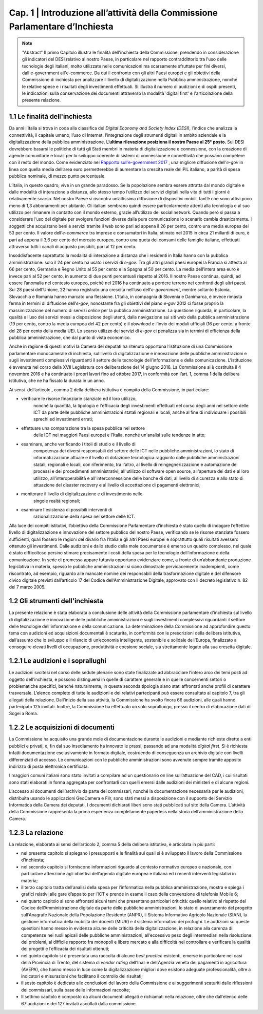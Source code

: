 =============================================================================
Cap. 1 | Introduzione all’attività della Commissione Parlamentare d’Inchiesta
=============================================================================

.. note:: "Abstract"
   Il primo Capitolo illustra le finalità dell'inchiesta della Commissione,
   prendendo in considerazione gli indicatori del DESI relativo al nostro
   Paese, in particolare nel rapporto contraddittorio tra l'uso delle
   tecnologie degli italiani, molto utilizzate nelle comunicazioni ma
   scarsamente sfruttate per fini diversi, dall'e-government
   all'e-commerce. Da qui il confronto con gli altri Paesi europei e
   gli obiettivi della Commissione di inchiesta per analizzare il livello
   di digitalizzazione nella Pubblica amministrazione, nonché le relative
   spese e i risultati degli investimenti effettuati. Si illustra il numero
   di audizioni e di ospiti presenti, le indicazioni sulla conservazione
   dei documenti attraverso la modalità 'digital first' e l'articolazione
   della presente relazione.
   
1.1 Le finalità dell'inchiesta
^^^^^^^^^^^^^^^^^^^^^^^^^^^^^^^^^^^^^^
Da anni l’Italia si trova in coda alla classifica del *Digital Economy
and Society Index (DESI)*, l’indice che analizza la connettività, il
capitale umano, l’uso di Internet, l’integrazione degli strumenti
digitali in ambito aziendale e la digitalizzazione della pubblica
amministrazione. **L’ultima rilevazione posiziona il nostro Paese al 25°
posto.** Sul DESI dovrebbero basarsi le politiche di tutti gli Stati
membri in materia di digitalizzazione e connessione, con la creazione di
agende comunitarie e locali per lo sviluppo coerente di sistemi di
connessione e connettività che possano competere con il resto del mondo.
Come evidenziato nel `Rapporto sull’\ e-government 2017 <https://www.bemresearch.it/report/e-government/>`_
, una migliore
diffusione dell’\ *e-gov* in linea con quella media dell’area euro
permetterebbe di aumentare la crescita reale del PIL italiano, a parità
di spesa pubblica nominale, di mezzo punto percentuale.

L’Italia, in questo quadro, vive in un grande paradosso. Se la
popolazione sembra essere attratta dal mondo digitale e dalle modalità
di interazione a distanza, allo stesso tempo l’utilizzo dei servizi
digitali nella vita di tutti i giorni è relativamente scarso. Nel nostro
Paese si riscontra un’altissima diffusione di dispositivi mobili, tant’è
che sono attivi poco meno di 1,3 abbonamenti per abitante. Gli italiani
sembrano quindi essere particolarmente attenti alla tecnologia e al suo
utilizzo per rimanere in contatto con il mondo esterno, grazie
all’utilizzo dei social network. Quando però si passa a considerare
l’uso del digitale per svolgere funzioni diverse dalla pura
comunicazione lo scenario cambia drasticamente. I soggetti che
acquistano beni e servizi tramite il web sono pari ad appena il 26 per
cento, contro una media europea del 53 per cento. Il valore
dell’\ *e-commerce* tra imprese e consumatori in Italia, stimato nel
2015 in circa 21 miliardi di euro, è pari ad appena il 3,6 per cento del
mercato europeo, contro una quota dei consumi delle famiglie italiane,
effettuati attraverso tutti i canali di acquisto possibili, pari al 12
per cento.

Insoddisfacente soprattutto la modalità di interazione a distanza che i
residenti in Italia hanno con la pubblica amministrazione: solo il 24
per cento ha usato i servizi di *e-gov*. Tra gli altri grandi paesi
europei la Francia si attesta al 66 per cento, Germania e Regno Unito al
55 per cento e la Spagna al 50 per cento. La media dell’intera area euro
è invece pari al 52 per cento, in aumento di due punti percentuali
rispetto al 2016. Il nostro Paese continua, quindi, ad essere l’anomalia
nel contesto europeo, poiché nel 2016 ha continuato a perdere terreno
nei confronti degli altri paesi. Sui 28 paesi dell’Unione, 22 hanno
registrato una crescita nell’uso dell’\ *e-government*, mentre soltanto
Estonia, Slovacchia e Romania hanno marcato una flessione. L’Italia, in
compagnia di Slovenia e Danimarca, è invece rimasta ferma in termini di
diffusione dell’\ *e-gov*, nonostante fra gli obiettivi del piano
*e-gov* 2012 ci fosse proprio la massimizzazione del numero di servizi
*online* per la pubblica amministrazione. La questione riguarda, in
particolare, la qualità e l’uso dei servizi messi a disposizione degli
utenti, dalla navigazione sui siti web della pubblica amministrazione
(19 per cento, contro la media europea del 42 per cento) e il *download*
e l’invio dei moduli ufficiali (16 per cento, a fronte del 28 per cento
della media UE). Lo scarso utilizzo dei servizi di *e-gov* ci penalizza
sia in termini di efficienza della pubblica amministrazione, che dal
punto di vista economico.

Anche in ragione di questi motivi la Camera dei deputati ha ritenuto
opportuna l’istituzione di una Commissione parlamentare monocamerale di
inchiesta, sul livello di digitalizzazione e innovazione delle pubbliche
amministrazioni e sugli investimenti complessivi riguardanti il settore
delle tecnologie dell’informazione e della comunicazione. L’istituzione
è avvenuta nel corso della XVII Legislatura con deliberazione del 14
giugno 2016. La Commissione si è costituita il 4 novembre 2016 e ha
continuato i propri lavori fino ad ottobre 2017, in conformità con
l’art. 1, comma 1 della delibera istitutiva, che ne ha fissato la durata
in un anno.

Ai sensi  dell’articolo , comma 2 della delibera istitutiva è compito
della Commissione, in particolare:

- verificare le risorse finanziarie stanziate ed il loro utilizzo,
    nonché la quantità, la tipologia e l'efficacia degli investimenti
    effettuati nel corso degli anni nel settore delle ICT da parte delle
    pubbliche amministrazioni statali regionali e locali, anche al fine
    di individuare i possibili sprechi ed investimenti errati;

- effettuare una comparazione tra la spesa pubblica nel settore
    delle ICT nei maggiori Paesi europei e l'Italia, nonché un'analisi
    sulle tendenze in atto;

- esaminare, anche verificando i titoli di studio e il livello di
    competenza dei diversi responsabili del settore delle ICT nelle
    pubbliche amministrazioni, lo stato di informatizzazione attuale e
    il livello di dotazione tecnologica raggiunto dalle pubbliche
    amministrazioni statali, regionali e locali, con riferimento, tra
    l'altro, al livello di reingegnerizzazione e automazione dei
    processi e dei procedimenti amministrativi, all'utilizzo di software
    open source, all'apertura dei dati e al loro utilizzo,
    all'interoperabilità e all'interconnessione delle banche di dati, al
    livello di sicurezza e allo stato di attuazione del disaster
    recovery e al livello di accettazione di pagamenti elettronici;

- monitorare il livello di digitalizzazione e di investimento nelle
    singole realtà regionali;

- esaminare l'esistenza di possibili interventi di
    razionalizzazione della spesa nel settore delle ICT.

Alla luce dei compiti istitutivi, l’obiettivo della Commissione
Parlamentare d’inchiesta è stato quello di indagare l’effettivo livello
di digitalizzazione e innovazione del settore pubblico del nostro Paese,
verificando se le risorse stanziate fossero sufficienti, quali fossero
le ragioni del divario fra l’Italia e gli altri Paesi europei e
soprattutto quali risultati avessero ottenuto gli investimenti. Dalle
audizioni e dallo studio della mole documentale è emerso un quadro
complesso, nel quale è stato difficoltoso persino stimare precisamente i
costi della spesa per le tecnologie dell’informazione e della
comunicazione. In sede di premessa appare tuttavia opportuno evidenziare
come, a fronte di un’abbondante produzione legislativa in materia,
spesso le pubbliche amministrazioni si siano dimostrate pervicacemente
inadempienti, come riscontrato, ad esempio, riguardo alle mancate nomine
dei responsabili della trasformazione digitale e del difensore civico
digitale previsti dall’articolo 17 del Codice dell’Amministrazione
Digitale, approvato con il decreto legislativo n. 82 del 7 marzo 2005.
  
1.2 Gli strumenti dell'inchiesta
^^^^^^^^^^^^^^^^^^^^^^^^^^^^^^^^^^^^^^
La presente relazione è stata elaborata a conclusione delle attività
della Commissione parlamentare d'inchiesta sul livello di
digitalizzazione e innovazione delle pubbliche amministrazioni e sugli
investimenti complessivi riguardanti il settore delle tecnologie
dell'informazione e della comunicazione. La determinazione della
Commissione ad approfondire questo tema con audizioni ed acquisizioni
documentali è scaturita, in conformità con le prescrizioni della
delibera istitutiva, dall’assunto che lo sviluppo e il rilancio di
un’economia intelligente, sostenibile e solidale dell’Europa,
finalizzato a conseguire elevati livelli di occupazione, produttività e
coesione sociale, sia strettamente legato alla sua crescita digitale.

1.2.1 Le audizioni e i soprallughi
^^^^^^^^^^^^^^^^^^^^^^^^^^^^^^^^^^^^^^

Le audizioni svoltesi nel corso delle sedute plenarie sono state
finalizzate ad abbracciare l’intero arco dei temi posti ad oggetto
dell’inchiesta, e possono distinguersi in quelle di carattere generale e
in quelle concernenti settori o problematiche specifici, benché
naturalmente, in questa seconda tipologia siano stati affrontati anche
profili di carattere trasversale. L’elenco completo di tutte le
audizioni e dei relativi partecipanti può essere consultato al capitolo
7, tra gli allegati della relazione. Dall’inizio della sua attività, la
Commissione ha svolto finora 66 audizioni, alle quali hanno partecipato
125 invitati. Inoltre, la Commissione ha effettuato un solo sopralluogo,
presso il centro di elaborazione dati di Sogei a Roma.

1.2.2 Le acquisizioni di documenti
^^^^^^^^^^^^^^^^^^^^^^^^^^^^^^^^^^^^^^

La Commissione ha acquisito una grande mole di documentazione durante le
audizioni e mediante richieste dirette a enti pubblici e privati, e, fin
dal suo insediamento ha innovato le prassi, passando ad una modalità
*digital first*. Si è richiesta infatti documentazione esclusivamente in
formato digitale, costruendo di conseguenza un archivio digitale con
livelli differenziati di accesso. Le comunicazioni con le pubbliche
amministrazioni sono avvenute sempre tramite apposito indirizzo di posta
elettronica certificata.

I maggiori comuni italiani sono stato invitati a compilare ad un
questionario on line sull’attuazione del CAD, i cui risultati sono stati
elaborati in forma aggregata per confrontarli con quelli emersi dalle
audizioni dei ministeri e di alcune regioni.

L’accesso ai documenti dell’archivio da parte dei commissari, nonché la
documentazione necessaria per le audizioni, distribuita usando le
applicazioni GeoCamera e Filr, sono stati messi a disposizione con il
supporto del Servizio Informatica della Camera dei deputati. I documenti
dichiarati liberi sono stati pubblicati sul sito della Camera.
L’attività della Commissione rappresenta la prima esperienza
completamente paperless nella storia dell’amministrazione della Camera.

1.2.3 La relazione
^^^^^^^^^^^^^^^^^^^^^^^^^^^^^^^^^^^^^^
La relazione, elaborata ai sensi dell’articolo 2, comma 5 della delibera
istitutiva, è articolata in più parti:

-  nel presente capitolo si spiegano i presupposti e le finalità sui
   quali si è sviluppato il lavoro della Commissione d’inchiesta;

-  nel secondo capitolo si forniscono informazioni riguardo al contesto
   normativo europeo e nazionale, con particolare attenzione agli
   obiettivi dell’agenda digitale europea e italiana ed i recenti
   interventi legislativi in materia;

-  il terzo capitolo tratta dell’analisi della spesa per l’informatica
   nella pubblica amministrazione, mostra e spiega i grafici relativi
   alle gare d’appalto per l’ICT e prende in esame il caso della
   convenzione di telefonia Mobile 6;

-  nel quarto capitolo si sono affrontati alcuni temi che presentano
   particolari criticità: quello relativo al rispetto del Codice
   dell’Amministrazione digitale da parte delle pubbliche
   amministrazioni, lo stato di avanzamento del progetto sull’Anagrafe
   Nazionale della Popolazione Residente (ANPR), il Sistema Informativo
   Agricolo Nazionale (SIAN), la gestione informatica della mobilità dei
   docenti (MIUR) e il sistema informativo dei profughi. Le audizioni su
   queste questioni hanno messo in evidenza alcune delle criticità della
   digitalizzazione, in relazione alla carenza di competenze nei ruoli
   apicali delle pubbliche amministrazioni, all’eccessivo peso degli
   intermediari nella risoluzione dei problemi, al difficile rapporto
   fra monopoli e libero mercato e alla difficoltà nel controllare e
   verificare la qualità dei progetti e l’efficacia dei risultati
   ottenuti;

-  nel quinto capitolo si è presentata una raccolta di alcune *best
   practice* esistenti, emerse in particolare nei casi della Provincia
   di Trento, del sistema di *vendor rating* dell’Inail e dell’Agenzia
   veneta dei pagamenti in agricoltura (AVEPA), che hanno messo in luce
   come la digitalizzazione migliori dove esistono adeguate
   professionalità, oltre a indicatori e misurazioni che facilitano il
   controllo dei risultati;

-  il sesto capitolo è dedicato alle conclusioni del lavoro della
   Commissione e ai suggerimenti scaturiti dalle riflessioni dei
   commissari, sulla base delle informazioni raccolte;

-  Il settimo capitolo è composto da alcuni documenti allegati e
   richiamati nella relazione, oltre che dall’elenco delle 67 audizioni
   e dei 127 invitati ascoltati dalla commissione.
